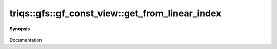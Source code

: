 ..
   Generated automatically by cpp2rst

.. highlight:: c
.. role:: red
.. role:: green
.. role:: param
.. role:: cppbrief


.. _gf_const_view_get_from_linear_index:

triqs::gfs::gf_const_view::get_from_linear_index
================================================


**Synopsis**

 .. rst-class:: cppsynopsis

    1. | :cppbrief:`--------------------- A direct access to the grid point --------------------------`
       | :green:`template<typename Args>`
       | decltype(auto) :red:`get_from_linear_index` (Args &&... :param:`args`)

    2. | :green:`template<typename Args>`
       | decltype(auto) :red:`get_from_linear_index` (Args &&... :param:`args`) const

Documentation